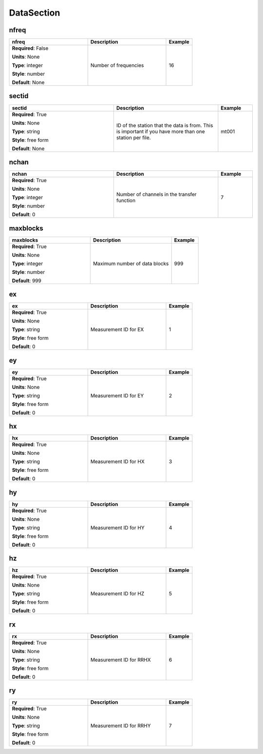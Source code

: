 .. role:: red
.. role:: blue
.. role:: navy

DataSection
===========


:navy:`nfreq`
~~~~~~~~~~~~~

.. container::

   .. table::
       :class: tight-table
       :widths: 45 45 15

       +----------------------------------------------+-----------------------------------------------+----------------+
       | **nfreq**                                    | **Description**                               | **Example**    |
       +==============================================+===============================================+================+
       | **Required**: :blue:`False`                  | Number of frequencies                         | 16             |
       |                                              |                                               |                |
       | **Units**: None                              |                                               |                |
       |                                              |                                               |                |
       | **Type**: integer                            |                                               |                |
       |                                              |                                               |                |
       | **Style**: number                            |                                               |                |
       |                                              |                                               |                |
       | **Default**: None                            |                                               |                |
       |                                              |                                               |                |
       |                                              |                                               |                |
       +----------------------------------------------+-----------------------------------------------+----------------+

:navy:`sectid`
~~~~~~~~~~~~~~

.. container::

   .. table::
       :class: tight-table
       :widths: 45 45 15

       +----------------------------------------------+-----------------------------------------------+----------------+
       | **sectid**                                   | **Description**                               | **Example**    |
       +==============================================+===============================================+================+
       | **Required**: :red:`True`                    | ID of the station that the data is from. This | mt001          |
       |                                              | is important if you have more than one        |                |
       | **Units**: None                              | station per file.                             |                |
       |                                              |                                               |                |
       | **Type**: string                             |                                               |                |
       |                                              |                                               |                |
       | **Style**: free form                         |                                               |                |
       |                                              |                                               |                |
       | **Default**: None                            |                                               |                |
       |                                              |                                               |                |
       |                                              |                                               |                |
       +----------------------------------------------+-----------------------------------------------+----------------+

:navy:`nchan`
~~~~~~~~~~~~~

.. container::

   .. table::
       :class: tight-table
       :widths: 45 45 15

       +----------------------------------------------+-----------------------------------------------+----------------+
       | **nchan**                                    | **Description**                               | **Example**    |
       +==============================================+===============================================+================+
       | **Required**: :red:`True`                    | Number of channels in the transfer function   | 7              |
       |                                              |                                               |                |
       | **Units**: None                              |                                               |                |
       |                                              |                                               |                |
       | **Type**: integer                            |                                               |                |
       |                                              |                                               |                |
       | **Style**: number                            |                                               |                |
       |                                              |                                               |                |
       | **Default**: 0                               |                                               |                |
       |                                              |                                               |                |
       |                                              |                                               |                |
       +----------------------------------------------+-----------------------------------------------+----------------+

:navy:`maxblocks`
~~~~~~~~~~~~~~~~~

.. container::

   .. table::
       :class: tight-table
       :widths: 45 45 15

       +----------------------------------------------+-----------------------------------------------+----------------+
       | **maxblocks**                                | **Description**                               | **Example**    |
       +==============================================+===============================================+================+
       | **Required**: :red:`True`                    | Maximum number of data blocks                 | 999            |
       |                                              |                                               |                |
       | **Units**: None                              |                                               |                |
       |                                              |                                               |                |
       | **Type**: integer                            |                                               |                |
       |                                              |                                               |                |
       | **Style**: number                            |                                               |                |
       |                                              |                                               |                |
       | **Default**: 999                             |                                               |                |
       |                                              |                                               |                |
       |                                              |                                               |                |
       +----------------------------------------------+-----------------------------------------------+----------------+

:navy:`ex`
~~~~~~~~~~

.. container::

   .. table::
       :class: tight-table
       :widths: 45 45 15

       +----------------------------------------------+-----------------------------------------------+----------------+
       | **ex**                                       | **Description**                               | **Example**    |
       +==============================================+===============================================+================+
       | **Required**: :red:`True`                    | Measurement ID for EX                         | 1              |
       |                                              |                                               |                |
       | **Units**: None                              |                                               |                |
       |                                              |                                               |                |
       | **Type**: string                             |                                               |                |
       |                                              |                                               |                |
       | **Style**: free form                         |                                               |                |
       |                                              |                                               |                |
       | **Default**: 0                               |                                               |                |
       |                                              |                                               |                |
       |                                              |                                               |                |
       +----------------------------------------------+-----------------------------------------------+----------------+

:navy:`ey`
~~~~~~~~~~

.. container::

   .. table::
       :class: tight-table
       :widths: 45 45 15

       +----------------------------------------------+-----------------------------------------------+----------------+
       | **ey**                                       | **Description**                               | **Example**    |
       +==============================================+===============================================+================+
       | **Required**: :red:`True`                    | Measurement ID for EY                         | 2              |
       |                                              |                                               |                |
       | **Units**: None                              |                                               |                |
       |                                              |                                               |                |
       | **Type**: string                             |                                               |                |
       |                                              |                                               |                |
       | **Style**: free form                         |                                               |                |
       |                                              |                                               |                |
       | **Default**: 0                               |                                               |                |
       |                                              |                                               |                |
       |                                              |                                               |                |
       +----------------------------------------------+-----------------------------------------------+----------------+

:navy:`hx`
~~~~~~~~~~

.. container::

   .. table::
       :class: tight-table
       :widths: 45 45 15

       +----------------------------------------------+-----------------------------------------------+----------------+
       | **hx**                                       | **Description**                               | **Example**    |
       +==============================================+===============================================+================+
       | **Required**: :red:`True`                    | Measurement ID for HX                         | 3              |
       |                                              |                                               |                |
       | **Units**: None                              |                                               |                |
       |                                              |                                               |                |
       | **Type**: string                             |                                               |                |
       |                                              |                                               |                |
       | **Style**: free form                         |                                               |                |
       |                                              |                                               |                |
       | **Default**: 0                               |                                               |                |
       |                                              |                                               |                |
       |                                              |                                               |                |
       +----------------------------------------------+-----------------------------------------------+----------------+

:navy:`hy`
~~~~~~~~~~

.. container::

   .. table::
       :class: tight-table
       :widths: 45 45 15

       +----------------------------------------------+-----------------------------------------------+----------------+
       | **hy**                                       | **Description**                               | **Example**    |
       +==============================================+===============================================+================+
       | **Required**: :red:`True`                    | Measurement ID for HY                         | 4              |
       |                                              |                                               |                |
       | **Units**: None                              |                                               |                |
       |                                              |                                               |                |
       | **Type**: string                             |                                               |                |
       |                                              |                                               |                |
       | **Style**: free form                         |                                               |                |
       |                                              |                                               |                |
       | **Default**: 0                               |                                               |                |
       |                                              |                                               |                |
       |                                              |                                               |                |
       +----------------------------------------------+-----------------------------------------------+----------------+

:navy:`hz`
~~~~~~~~~~

.. container::

   .. table::
       :class: tight-table
       :widths: 45 45 15

       +----------------------------------------------+-----------------------------------------------+----------------+
       | **hz**                                       | **Description**                               | **Example**    |
       +==============================================+===============================================+================+
       | **Required**: :red:`True`                    | Measurement ID for HZ                         | 5              |
       |                                              |                                               |                |
       | **Units**: None                              |                                               |                |
       |                                              |                                               |                |
       | **Type**: string                             |                                               |                |
       |                                              |                                               |                |
       | **Style**: free form                         |                                               |                |
       |                                              |                                               |                |
       | **Default**: 0                               |                                               |                |
       |                                              |                                               |                |
       |                                              |                                               |                |
       +----------------------------------------------+-----------------------------------------------+----------------+

:navy:`rx`
~~~~~~~~~~

.. container::

   .. table::
       :class: tight-table
       :widths: 45 45 15

       +----------------------------------------------+-----------------------------------------------+----------------+
       | **rx**                                       | **Description**                               | **Example**    |
       +==============================================+===============================================+================+
       | **Required**: :red:`True`                    | Measurement ID for RRHX                       | 6              |
       |                                              |                                               |                |
       | **Units**: None                              |                                               |                |
       |                                              |                                               |                |
       | **Type**: string                             |                                               |                |
       |                                              |                                               |                |
       | **Style**: free form                         |                                               |                |
       |                                              |                                               |                |
       | **Default**: 0                               |                                               |                |
       |                                              |                                               |                |
       |                                              |                                               |                |
       +----------------------------------------------+-----------------------------------------------+----------------+

:navy:`ry`
~~~~~~~~~~

.. container::

   .. table::
       :class: tight-table
       :widths: 45 45 15

       +----------------------------------------------+-----------------------------------------------+----------------+
       | **ry**                                       | **Description**                               | **Example**    |
       +==============================================+===============================================+================+
       | **Required**: :red:`True`                    | Measurement ID for RRHY                       | 7              |
       |                                              |                                               |                |
       | **Units**: None                              |                                               |                |
       |                                              |                                               |                |
       | **Type**: string                             |                                               |                |
       |                                              |                                               |                |
       | **Style**: free form                         |                                               |                |
       |                                              |                                               |                |
       | **Default**: 0                               |                                               |                |
       |                                              |                                               |                |
       |                                              |                                               |                |
       +----------------------------------------------+-----------------------------------------------+----------------+
